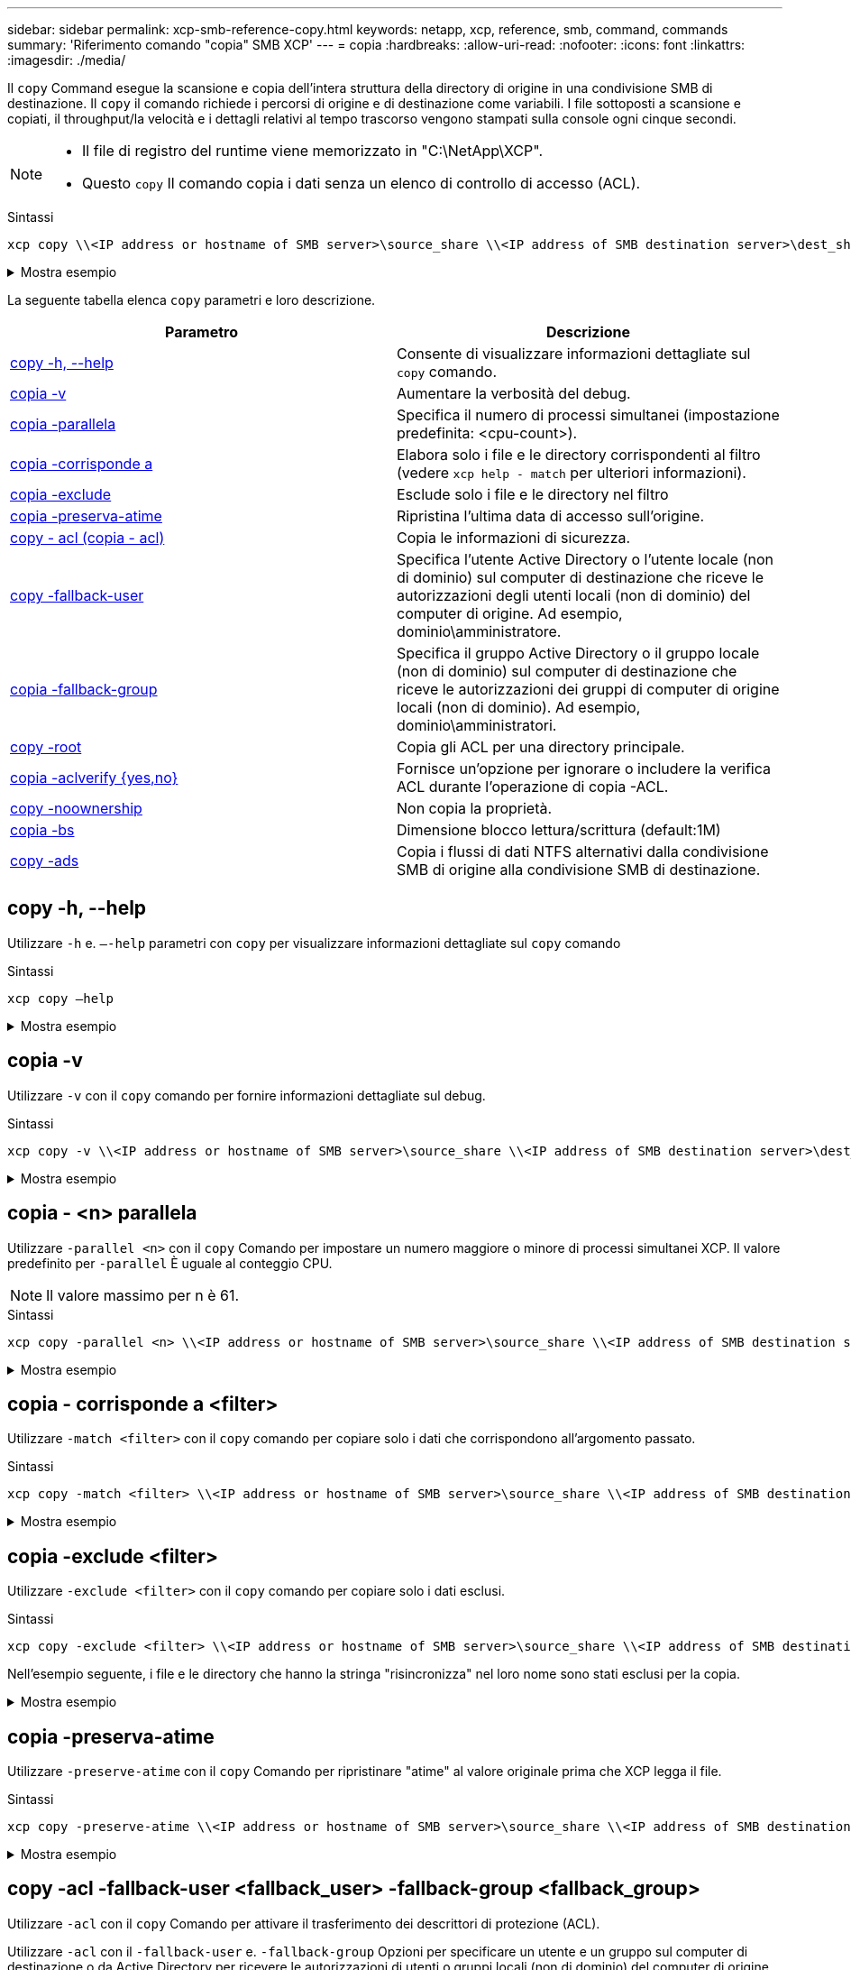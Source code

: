 ---
sidebar: sidebar 
permalink: xcp-smb-reference-copy.html 
keywords: netapp, xcp, reference, smb, command, commands 
summary: 'Riferimento comando "copia" SMB XCP' 
---
= copia
:hardbreaks:
:allow-uri-read: 
:nofooter: 
:icons: font
:linkattrs: 
:imagesdir: ./media/


[role="lead"]
Il `copy` Command esegue la scansione e copia dell'intera struttura della directory di origine in una condivisione SMB di destinazione. Il `copy` il comando richiede i percorsi di origine e di destinazione come variabili. I file sottoposti a scansione e copiati, il throughput/la velocità e i dettagli relativi al tempo trascorso vengono stampati sulla console ogni cinque secondi.

[NOTE]
====
* Il file di registro del runtime viene memorizzato in "C:\NetApp\XCP".
* Questo `copy` Il comando copia i dati senza un elenco di controllo di accesso (ACL).


====
.Sintassi
[source, cli]
----
xcp copy \\<IP address or hostname of SMB server>\source_share \\<IP address of SMB destination server>\dest_share
----
.Mostra esempio
[%collapsible]
====
[listing]
----
c:\netapp\xcp>xcp copy \\<IP address or hostname of SMB server>\source_share \\<IP address of SMB destination server>\dest_share

xcp copy \\<IP address or hostname of SMB server>\source_share \\<IP address of SMB destination server>\dest_share
317 scanned, 0 matched, 316 copied, 0 errors
Total Time : 2s
STATUS : PASSED
----
====
La seguente tabella elenca `copy` parametri e loro descrizione.

[cols="2*"]
|===
| Parametro | Descrizione 


| <<smb_copy_help,copy -h, --help>> | Consente di visualizzare informazioni dettagliate sul `copy` comando. 


| <<copia -v>> | Aumentare la verbosità del debug. 


| <<smb_copy_parallel,copia -parallela  >> | Specifica il numero di processi simultanei (impostazione predefinita: <cpu-count>). 


| <<smb_copy_match,copia -corrisponde a  >> | Elabora solo i file e le directory corrispondenti al filtro (vedere `xcp help - match` per ulteriori informazioni). 


| <<smb_copy_exclude,copia -exclude  >> | Esclude solo i file e le directory nel filtro 


| <<copia -preserva-atime>> | Ripristina l'ultima data di accesso sull'origine. 


| <<smb_copy_acl,copy - acl (copia - acl)>> | Copia le informazioni di sicurezza. 


| <<smb_copy_acl,copy -fallback-user  >> | Specifica l'utente Active Directory o l'utente locale (non di dominio) sul computer di destinazione che riceve le autorizzazioni degli utenti locali (non di dominio) del computer di origine. Ad esempio, dominio\amministratore. 


| <<smb_copy_acl,copia -fallback-group  >> | Specifica il gruppo Active Directory o il gruppo locale (non di dominio) sul computer di destinazione che riceve le autorizzazioni dei gruppi di computer di origine locali (non di dominio). Ad esempio, dominio\amministratori. 


| <<smb_copy_root,copy -root>> | Copia gli ACL per una directory principale. 


| <<smb_copy_aclverify,copia -aclverify {yes,no}>> | Fornisce un'opzione per ignorare o includere la verifica ACL durante l'operazione di copia -ACL. 


| <<copy -noownership>> | Non copia la proprietà. 


| <<smb_copy_bs,copia -bs  >> | Dimensione blocco lettura/scrittura (default:1M) 


| <<copy -ads>> | Copia i flussi di dati NTFS alternativi dalla condivisione SMB di origine alla condivisione SMB di destinazione. 
|===


== copy -h, --help

Utilizzare `-h` e. `–-help` parametri con `copy` per visualizzare informazioni dettagliate sul `copy` comando

.Sintassi
[source, cli]
----
xcp copy –help
----
.Mostra esempio
[%collapsible]
====
[listing]
----
C:\netapp\xcp>xcp copy –help

usage: xcp copy [-h] [-v] [-parallel <n>] [-match <filter>] [-exclude <filter>] [-preserve- atime] [-acl] [-fallback-user FALLBACK_USER]
[-fallback-group FALLBACK_GROUP] [-loglevel <name>] [-root] [-noownership] [- aclverify {yes,no}] [-bs <n>] [-ads]
         source target

positional arguments:
   source
   target

optional arguments:
-h, --help            show this help message and exit
-v                    increase debug verbosity
-parallel <n>         number of concurrent processes (default: <cpu-count>)
-match <filter>       only process files and directories that match the filter (see `xcp help -match` for details)
-exclude <filter>     Exclude files and directories that match the filter (see `xcp help - exclude` for details)
-preserve-atime       restore last accessed date on source
-acl                  copy security information
-fallback-user FALLBACK_USER
                      the name of the user on the target machine to receive the permissions of local (non-domain) source machine users (eg. domain\administrator)
-fallback-group FALLBACK_GROUP
                      the name of the group on the target machine to receive the permissions of local (non-domain) source machine groups (eg. domain\administrators)
-loglevel <name>      option to set log level filter (default:INFO)
-root                 copy acl for root directory
-noownership          do not copy ownership
-aclverify {yes,no}   choose whether you need to skip acl verification
-bs <n>               read/write block size for copy (default: 1M)
-ads                  copy NTFS alternate data streams.
----
====


== copia -v

Utilizzare `-v` con il `copy` comando per fornire informazioni dettagliate sul debug.

.Sintassi
[source, cli]
----
xcp copy -v \\<IP address or hostname of SMB server>\source_share \\<IP address of SMB destination server>\dest_share
----
.Mostra esempio
[%collapsible]
====
[listing]
----
c:\netapp\xcp>xcp copy -v \\<IP address of SMB destination server>\src \\<IP address of SMB destination server>\dest\d1

failed to set attributes for "d1": (5, 'CreateDirectory', 'Access is denied.')
failed to copy "f1.txt": (5, 'CreateFile', 'Access is denied.')
failed to set attributes for "": (5, 'SetFileAttributesW', 'Access is denied.') error setting timestamps on "": errno (code: 5) Access is denied.
H:\p 4\xcp_latest\xcp_cifs\xcp\ main .py copy -v \\<IP address of SMB destination server>\src \\<IP address of SMB destination server>\dest\d1
3 scanned, 0 matched, 0 skipped, 1 copied, 0 (0/s), 3 errors
Total Time : 3s
STATUS : FAILED
----
====


== copia - <n> parallela

Utilizzare `-parallel <n>` con il `copy` Comando per impostare un numero maggiore o minore di processi simultanei XCP. Il valore predefinito per `-parallel` È uguale al conteggio CPU.


NOTE: Il valore massimo per n è 61.

.Sintassi
[source, cli]
----
xcp copy -parallel <n> \\<IP address or hostname of SMB server>\source_share \\<IP address of SMB destination server>\dest_share
----
.Mostra esempio
[%collapsible]
====
[listing]
----
c:\netapp\xcp>xcp copy -parallel 7	\\<IP address or hostname of SMB server>\source_share \\<IP address of SMB destination server>\dest_share

xcp copy -parallel 7 \\<IP address or hostname of SMB server>\source_share \\<IP address of SMB destination server>\dest_share
317 scanned, 0 matched, 316 copied, 0errors
Total Time : 2s
STATUS : PASSED
----
====


== copia - corrisponde a <filter>

Utilizzare `-match <filter>` con il `copy` comando per copiare solo i dati che corrispondono all'argomento passato.

.Sintassi
[source, cli]
----
xcp copy -match <filter> \\<IP address or hostname of SMB server>\source_share \\<IP address of SMB destination server>\dest_share
----
.Mostra esempio
[%collapsible]
====
[listing]
----
c:\netapp\xcp>xcp copy -match "'gx' in name" \\<IP address or hostname of SMB server>\source_share \\<IP address of SMB destination server>\dest_share

xcp copy -match 'gx' in name \\<IP address or hostname of SMB server>\source_share \\<IP address of SMB destination server>\dest_share
317 scanned, 5 matched, 4 copied, 0 errors
Total Time : 1s
STATUS : PASSED
----
====


== copia -exclude <filter>

Utilizzare `-exclude <filter>` con il `copy` comando per copiare solo i dati esclusi.

.Sintassi
[source, cli]
----
xcp copy -exclude <filter> \\<IP address or hostname of SMB server>\source_share \\<IP address of SMB destination server>\dest_share
----
Nell'esempio seguente, i file e le directory che hanno la stringa "risincronizza" nel loro nome sono stati esclusi per la copia.

.Mostra esempio
[%collapsible]
====
[listing]
----
c:\netapp\xcp>xcp copy -exclude "'resync' in name" \\<IP address or hostname of SMB server>\source_share \\<IP address or hostname of SMB server>\dest_share


xcp copy -exclude 'resync' in name \\<IP address or hostname of SMB server>\source_share \\\\<IP address or hostname of SMB server>\dest_share
18 scanned, 2 excluded, 0 skipped, 15 copied, 122KiB (50.5KiB/s), 0 errors
Total Time : 2s
STATUS : PASSED
----
====


== copia -preserva-atime

Utilizzare `-preserve-atime` con il `copy` Comando per ripristinare "atime" al valore originale prima che XCP legga il file.

.Sintassi
[source, cli]
----
xcp copy -preserve-atime \\<IP address or hostname of SMB server>\source_share \\<IP address of SMB destination server>\dest_share
----
.Mostra esempio
[%collapsible]
====
[listing]
----
c:\netapp\xcp>xcp copy -preserve-atime \\<IP address or hostname of SMB server>\source_share \\<IP address of SMB destination server>\dest_share

xcp copy -preserve-atime \\<IP address or hostname of SMB server>\source_share \\<IP address of SMB destination server>\dest_share
317 scanned, 0 matched, 316 copied, 0 errors
Total Time : 2s
STATUS : PASSED
----
====


== copy -acl -fallback-user <fallback_user> -fallback-group <fallback_group>

Utilizzare `-acl` con il `copy` Comando per attivare il trasferimento dei descrittori di protezione (ACL).

Utilizzare `-acl` con il `-fallback-user` e. `-fallback-group` Opzioni per specificare un utente e un gruppo sul computer di destinazione o da Active Directory per ricevere le autorizzazioni di utenti o gruppi locali (non di dominio) del computer di origine. Ciò non fa riferimento agli utenti senza pari di Active Directory.

.Sintassi
[source, cli]
----
xcp copy -acl -fallback-user <fallback_user> -fallback-group <fallback_group> \\<IP address or hostname of SMB server>\source_share \\<IP address of SMB destination server>\dest_share
----


== copia -aclverify {yes,no}

Utilizzare `-aclverify {yes,no}` con il `copy` Comando che fornisce un'opzione per saltare o includere la verifica ACL durante un'operazione di copia ACL.

È necessario utilizzare `-aclverify {yes,no}` con il `copy -acl` comando. Per impostazione predefinita, l'operazione di copia ACL verifica gli ACL. Se si imposta `-aclverify` opzione a. `no`, È possibile ignorare la verifica ACL e la `fallback-user` e. `fallback-group` le opzioni non sono obbligatorie. Se si imposta `-aclverify` a. `yes`, richiede l' `fallback-user` e. `fallback-group` opzioni, come illustrato nell'esempio seguente.

.Sintassi
[source, cli]
----
xcp copy -acl -aclverify yes -fallback-user <fallback_user> -fallback-group <fallback_group> \\<IP address or hostname of SMB server>\source_share \\<IP address of SMB destination server>\dest_share
----
.Mostra esempio
[%collapsible]
====
[listing]
----
C:\NetApp\xcp>xcp copy -acl -aclverify yes -fallback-user "DOMAIN\User" -fallback-group "DOMAIN\Group"
\\<source_IP_address>\source_share \\<destination_IP_address>\dest_share

12 scanned, 0 matched, 0 skipped, 0 copied, 0 (0/s), 0 errors, 5s, 0 acls copied
12 scanned, 0 matched, 0 skipped, 0 copied, 0 (0/s), 0 errors, 10s, 0 acls copied
12 scanned, 0 matched, 0 skipped, 0 copied, 0 (0/s), 0 errors, 15s, 0 acls copied xcp copy -acl -aclverify yes -fallback-user "DOMAIN\User" -fallback-group "DOMAIN\Group" \\<source_IP_address>\source_share \\<destination_IP_address>\dest_share
12 scanned, 0 matched, 0 skipped, 11 copied, 10KiB (634/s), 0 errors, 11 acls copied
Total Time : 16s
STATUS : PASSED

C:\NetApp\xcp>xcp copy -acl -aclverify no \\<source_IP_address>\source_share \\<destination_IP_address>\dest_share

xcp copy -acl -aclverify no \\<source_IP_address>\source_share \\<destination_IP_address>\dest_share
12 scanned, 0 matched, 0 skipped, 11 copied, 10KiB (5.61KiB/s), 0 errors, 11 acls copied
Total Time : 1s
STATUS : PASSED
----
====


== copy -root

Utilizzare `-root` con il `copy` Comando per copiare gli ACL per la directory principale.

.Sintassi
[source, cli]
----
xcp copy -acl -root -fallback-user "DOMAIN\User" -fallback-group "DOMAIN\Group" \\<IP address or hostname of SMB server>\source_share \\<IP address of SMB destination server>\dest_share
----
.Mostra esempio
[%collapsible]
====
[listing]
----
C:\NetApp\XCP>xcp copy -acl -root -fallback-user "DOMAIN\User" -fallback-group "DOMAIN\Group" \\<IP address or hostname of SMB server>\source_share \\<IP address of SMB destination server>\dest_share

xcp copy -acl -root -fallback-user "DOMAIN\User" -fallback-group "DOMAIN\Group" \\<IP address or hostname of SMB server>\source_share \\<IP address of SMB destination server>\dest_share
6 scanned, 0 matched, 0 skipped, 5 copied, 200 (108/s), 0 errors, 6 acls copied
Total Time : 1s
STATUS : PASSED
----
====


== copy -noownership

Utilizzare `-noownership` con il `copy` comando per specificare di non copiare la proprietà dall'origine alla destinazione. È necessario utilizzare `-noownership` con `-acl` opzione e richiede `fallback-user` e. `fallback-group` come parametri obbligatori.

.Sintassi
[source, cli]
----
xcp.exe copy -acl -noownership -fallback-user <fallback_user> -fallback-group <fallback_group> \\<IP address or hostname of SMB server>\source_share \\<IP address of SMB destination server>\dest_share
----
.Mostra esempio
[%collapsible]
====
[listing]
----
C:\Netapp\xcp>xcp.exe copy -acl -noownership -fallback-user "DOMAIN\User" -fallback-group "DOMAIN\Group" \\<source_IP_address>\source_share \\<destination_IP_address>\dest_share

568 scanned, 0 matched, 0 skipped, 0 copied, 0 (0/s), 0 errors, 5s, 0 acls copied
568 scanned, 0 matched, 0 skipped, 0 copied, 0 (0/s), 0 errors, 10s, 0 acls copied
568 scanned, 0 matched, 0 skipped, 135 copied, 4.26MiB (872KiB/s), 0 errors, 15s, 137 acls copied xcp.exe copy -acl -noownership -fallback-user "DOMAIN\User" -fallback-group "DOMAIN\Group" \\<source_IP_address>\source_share \\<destination_IP_address>\dest_share
568 scanned, 0 matched, 0 skipped, 567 copied, 17.7MiB (1.01MiB/s), 0 errors, 567 acls copied
Total Time : 17s
STATUS : PASSED
----
====


== copy -bs <n>

Utilizzare `-bs <n>` con il `copy` comando per fornire dimensioni dei blocchi di lettura/scrittura. Il valore predefinito è 1M.

.Sintassi
[source, cli]
----
xcp.exe copy -bs <n> \\<IP address or hostname of SMB server>\source_share \\<IP address of SMB destination server>\dest_share
----
.Mostra esempio
[%collapsible]
====
[listing]
----
c:\Netapp\xcp>xcp.exe copy -bs 32k \\<source_IP_address>\source_share \\<destination_IP_address>\dest_share

xcp.exe copy -bs 32k \\<source_IP_address>\source_share \\<destination_IP_address>\dest_share
568 scanned, 0 matched, 0 skipped, 567 copied, 17.7MiB (6.75MiB/s), 0 errors
Total Time : 2s
STATUS : PASSED
----
====


== copy -ads

Utilizzare `-ads` con il `copy` Comando per copiare flussi di dati NTFS alternativi dalla condivisione SMB di origine alla condivisione SMB di destinazione.

.Sintassi
[source, cli]
----
xcp copy -ads \\<IP address or hostname of SMB server>\source_share \\<IP address of SMB destination server>\dest_share
----
.Mostra esempio
[%collapsible]
====
[listing]
----
c:\netapp\xcp>xcp copy -ads \\<source_IP_address>\source_share\src \\<dest_IP_address>\dest_share

6   scanned, 0 matched, 0 skipped, 3 copied, 13 (2.41/s), 0 errors, 5s, 10 ads copied
6	scanned,	0	matched,	0	skipped,	3	copied,	13	(0/s),	0	errors,	10s, 11 ads copied
6	scanned,	0	matched,	0	skipped,	3	copied,	13	(0/s),	0	errors,	15s, 12 ads copied
6	scanned,	0	matched,	0	skipped,	3	copied,	13	(0/s),	0	errors,	20s, 13 ads copied
6	scanned,	0	matched,	0	skipped,	3	copied,	13	(0/s),	0	errors,	25s, 13 ads copied
6	scanned,	0	matched,	0	skipped,	3	copied,	13	(0/s),	0	errors,	30s, 13 ads copied
6	scanned,	0	matched,	0	skipped,	3	copied,	13	(0/s),	0	errors,	35s, 13 ads copied
6	scanned,	0	matched,	0	skipped,	3	copied,	13	(0/s),	0	errors,	40s, 13 ads copied
6	scanned,	0	matched,	0	skipped,	3	copied,	13	(0/s),	0	errors,	45s, 13 ads copied
6	scanned,	0	matched,	0	skipped,	3	copied,	13	(0/s),	0	errors,	2m15s, 13 ads copied
6	scanned,	0	matched,	0	skipped,	3	copied,	13	(0/s),	0	errors,	3m5s, 13 ads copied
xcp copy -ads \\<source_IP_address>\source_share\src \\<desination_IP_address>\dest_share
6 scanned, 0 matched, 0 skipped, 5 copied, 26 (0.137/s), 0 errors, 14 ads copied
Total Time : 3m9s
STATUS : PASSED
----
====
